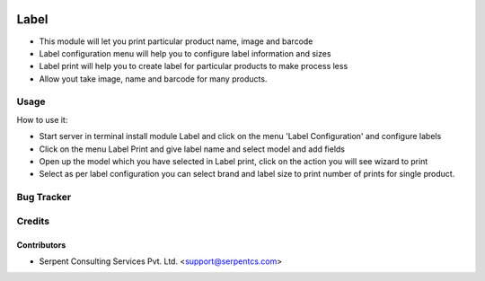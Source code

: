 .. image:: https://img.shields.io/badge/licence-AGPL--3-blue.svg
   :target: https://www.gnu.org/licenses/agpl
   :alt: License: AGPL-3

==================
Label
==================

* This module will let you print particular product name, image and barcode 

* Label configuration menu will help you to configure label information and sizes 	

* Label print will help you to create label for particular products to make process less 

* Allow yout take image, name and barcode for many products.

Usage
=====
How to use it:

* Start server in terminal install module Label and click on the menu 'Label Configuration' and configure labels

* Click on the menu Label Print and give label name and select model and add fields 

* Open up the model which you have selected in Label print, click on the action you will see wizard to print 

* Select as per label configuration you can select brand and label size to print number of prints for single product.


Bug Tracker
===========

Credits
=======

Contributors
------------

* Serpent Consulting Services Pvt. Ltd. <support@serpentcs.com>

